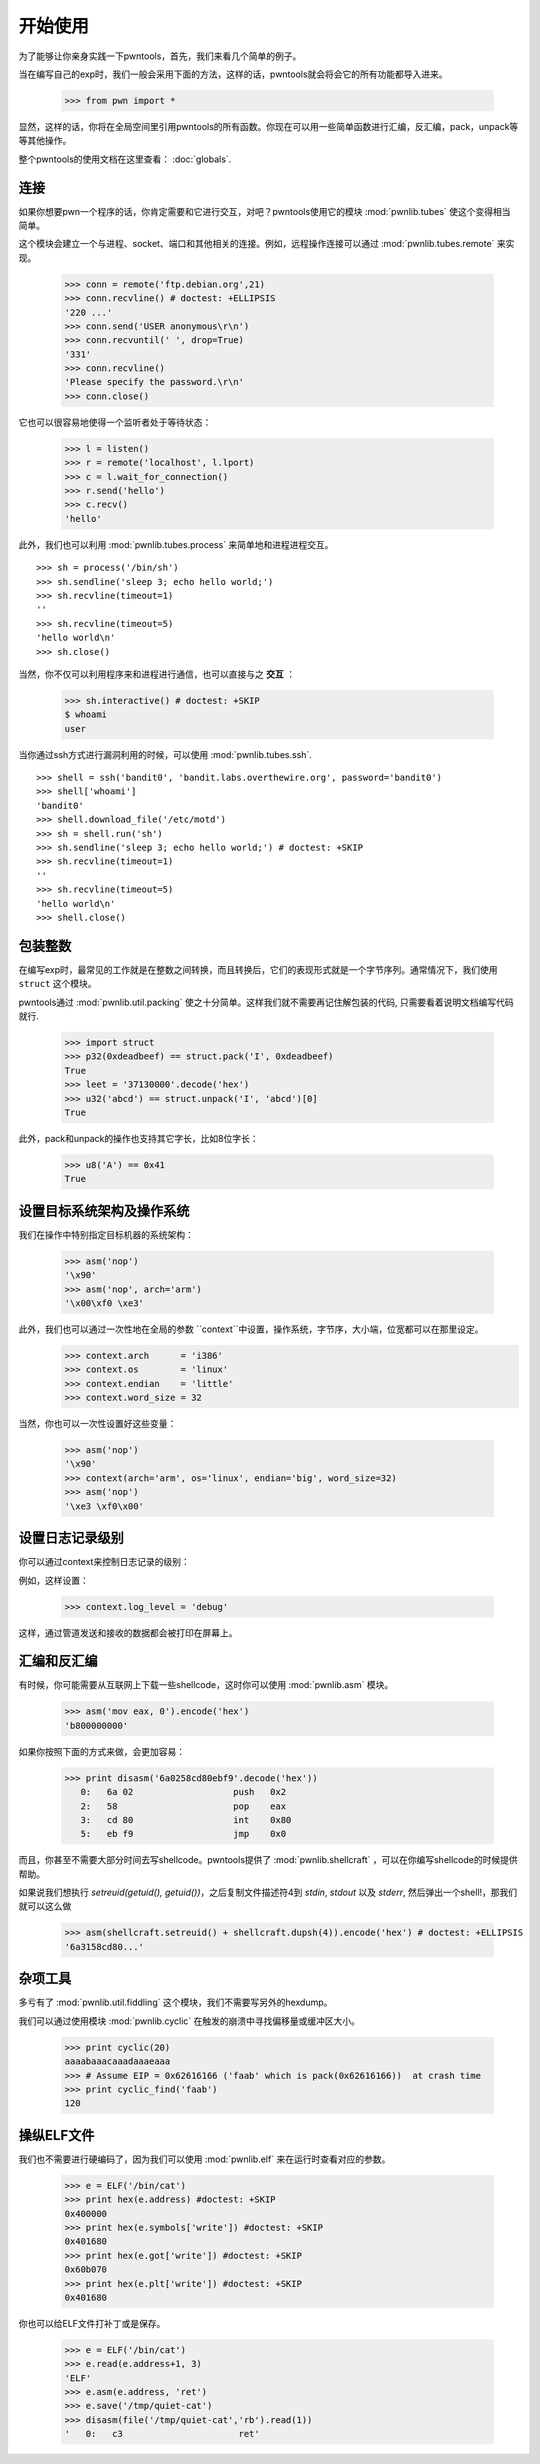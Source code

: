 .. testsetup:: *

   from pwn import *

开始使用
========================

为了能够让你亲身实践一下pwntools，首先，我们来看几个简单的例子。

当在编写自己的exp时，我们一般会采用下面的方法，这样的话，pwntools就会将会它的所有功能都导入进来。


    >>> from pwn import *

显然，这样的话，你将在全局空间里引用pwntools的所有函数。你现在可以用一些简单函数进行汇编，反汇编，pack，unpack等等其他操作。

整个pwntools的使用文档在这里查看： :doc:`globals`.


连接
------------------

如果你想要pwn一个程序的话，你肯定需要和它进行交互，对吧？pwntools使用它的模块 :mod:`pwnlib.tubes` 使这个变得相当简单。

这个模块会建立一个与进程、socket、端口和其他相关的连接。例如，远程操作连接可以通过 :mod:`pwnlib.tubes.remote` 来实现。

    >>> conn = remote('ftp.debian.org',21)
    >>> conn.recvline() # doctest: +ELLIPSIS
    '220 ...'
    >>> conn.send('USER anonymous\r\n')
    >>> conn.recvuntil(' ', drop=True)
    '331'
    >>> conn.recvline()
    'Please specify the password.\r\n'
    >>> conn.close()

它也可以很容易地使得一个监听者处于等待状态：

    >>> l = listen()
    >>> r = remote('localhost', l.lport)
    >>> c = l.wait_for_connection()
    >>> r.send('hello')
    >>> c.recv()
    'hello'

此外，我们也可以利用 :mod:`pwnlib.tubes.process` 来简单地和进程进程交互。

::

    >>> sh = process('/bin/sh')
    >>> sh.sendline('sleep 3; echo hello world;')
    >>> sh.recvline(timeout=1)
    ''
    >>> sh.recvline(timeout=5)
    'hello world\n'
    >>> sh.close()

当然，你不仅可以利用程序来和进程进行通信，也可以直接与之 **交互** ：

    >>> sh.interactive() # doctest: +SKIP
    $ whoami
    user

当你通过ssh方式进行漏洞利用的时候，可以使用 :mod:`pwnlib.tubes.ssh`.

::

    >>> shell = ssh('bandit0', 'bandit.labs.overthewire.org', password='bandit0')
    >>> shell['whoami']
    'bandit0'
    >>> shell.download_file('/etc/motd')
    >>> sh = shell.run('sh')
    >>> sh.sendline('sleep 3; echo hello world;') # doctest: +SKIP
    >>> sh.recvline(timeout=1)
    ''
    >>> sh.recvline(timeout=5)
    'hello world\n'
    >>> shell.close()

包装整数
------------------

在编写exp时，最常见的工作就是在整数之间转换，而且转换后，它们的表现形式就是一个字节序列。通常情况下，我们使用 ``struct`` 这个模块。

pwntools通过 :mod:`pwnlib.util.packing` 使之十分简单。这样我们就不需要再记住解包装的代码, 只需要看着说明文档编写代码就行.

    >>> import struct
    >>> p32(0xdeadbeef) == struct.pack('I', 0xdeadbeef)
    True
    >>> leet = '37130000'.decode('hex')
    >>> u32('abcd') == struct.unpack('I', 'abcd')[0]
    True

此外，pack和unpack的操作也支持其它字长，比如8位字长：

    >>> u8('A') == 0x41
    True

设置目标系统架构及操作系统
--------------------------------------

我们在操作中特别指定目标机器的系统架构：

    >>> asm('nop')
    '\x90'
    >>> asm('nop', arch='arm')
    '\x00\xf0 \xe3'

此外，我们也可以通过一次性地在全局的参数 ``context``中设置，操作系统，字节序，大小端，位宽都可以在那里设定。
    >>> context.arch      = 'i386'
    >>> context.os        = 'linux'
    >>> context.endian    = 'little'
    >>> context.word_size = 32

当然，你也可以一次性设置好这些变量：

    >>> asm('nop')
    '\x90'
    >>> context(arch='arm', os='linux', endian='big', word_size=32)
    >>> asm('nop')
    '\xe3 \xf0\x00'

.. doctest::
   :hide:

    >>> context.clear()

设置日志记录级别
-------------------------

你可以通过context来控制日志记录的级别：

例如，这样设置：

    >>> context.log_level = 'debug'

这样，通过管道发送和接收的数据都会被打印在屏幕上。

.. doctest::
   :hide:

    >>> context.clear()

汇编和反汇编
------------------------

有时候，你可能需要从互联网上下载一些shellcode，这时你可以使用 :mod:`pwnlib.asm` 模块。

    >>> asm('mov eax, 0').encode('hex')
    'b800000000'

如果你按照下面的方式来做，会更加容易：

    >>> print disasm('6a0258cd80ebf9'.decode('hex'))
       0:   6a 02                   push   0x2
       2:   58                      pop    eax
       3:   cd 80                   int    0x80
       5:   eb f9                   jmp    0x0

而且，你甚至不需要大部分时间去写shellcode。pwntools提供了 :mod:`pwnlib.shellcraft` ，可以在你编写shellcode的时候提供帮助。

如果说我们想执行 `setreuid(getuid(), getuid())`，之后复制文件描述符4到 `stdin`, `stdout` 以及 `stderr`, 然后弹出一个shell!，那我们就可以这么做

    >>> asm(shellcraft.setreuid() + shellcraft.dupsh(4)).encode('hex') # doctest: +ELLIPSIS
    '6a3158cd80...'


杂项工具
----------------------
多亏有了 :mod:`pwnlib.util.fiddling` 这个模块，我们不需要写另外的hexdump。

我们可以通过使用模块 :mod:`pwnlib.cyclic` 在触发的崩溃中寻找偏移量或缓冲区大小。

    >>> print cyclic(20)
    aaaabaaacaaadaaaeaaa
    >>> # Assume EIP = 0x62616166 ('faab' which is pack(0x62616166))  at crash time
    >>> print cyclic_find('faab')
    120

操纵ELF文件
----------------

我们也不需要进行硬编码了，因为我们可以使用 :mod:`pwnlib.elf` 来在运行时查看对应的参数。

    >>> e = ELF('/bin/cat')
    >>> print hex(e.address) #doctest: +SKIP
    0x400000
    >>> print hex(e.symbols['write']) #doctest: +SKIP
    0x401680
    >>> print hex(e.got['write']) #doctest: +SKIP
    0x60b070
    >>> print hex(e.plt['write']) #doctest: +SKIP
    0x401680

你也可以给ELF文件打补丁或是保存。

    >>> e = ELF('/bin/cat')
    >>> e.read(e.address+1, 3)
    'ELF'
    >>> e.asm(e.address, 'ret')
    >>> e.save('/tmp/quiet-cat')
    >>> disasm(file('/tmp/quiet-cat','rb').read(1))
    '   0:   c3                      ret'
